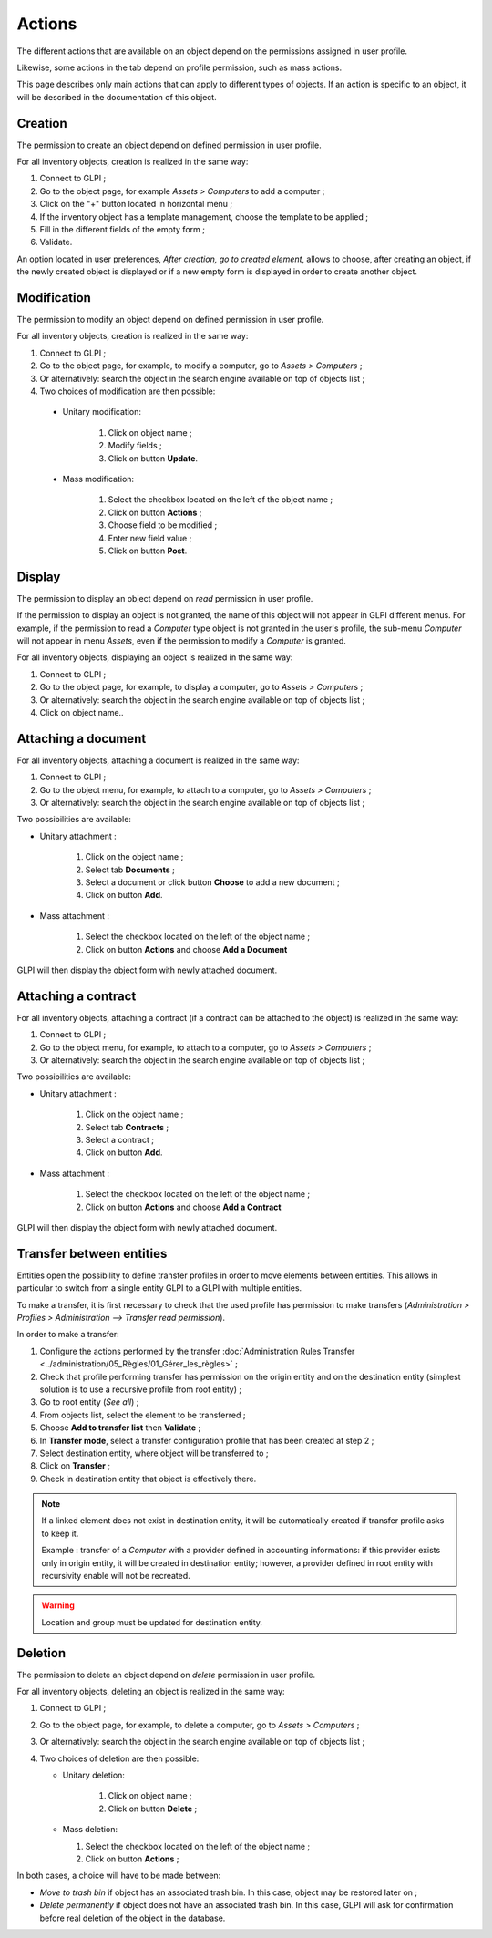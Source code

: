 Actions
-------

The different actions that are available on an object depend on the permissions assigned in user profile. 

Likewise, some actions in the tab depend on profile permission, such as mass actions.

This page describes only main actions that can apply to different types of objects. If an action is specific to an object, it will be described in the documentation of this object.

Creation
^^^^^^^^

The permission to create an object depend on defined permission in user profile.

For all inventory objects, creation is realized in the same way:

#.  Connect to GLPI ;
#.  Go to the object page, for example `Assets > Computers` to add a computer ;
#.  Click on the "+" button located in horizontal menu ;
#.  If the inventory object has a template management, choose the template to be applied ; 
#.  Fill in the different fields of the empty form ;
#.  Validate.

An option located in user preferences, *After creation, go to created element*, allows to choose, after creating an object, if the newly created object is displayed or if a new empty form is displayed in order to create another object.

Modification
^^^^^^^^^^^^

The permission to modify an object depend on defined permission in user profile.

For all inventory objects, creation is realized in the same way:

#.  Connect to GLPI ;
#.  Go to the object page, for example, to modify a computer, go to `Assets > Computers` ;
#.  Or alternatively: search the object in the search engine available on top of objects list ;
#.  Two choices of modification are then possible:

   * Unitary modification:

      #.  Click on object name ;
      #.  Modify fields ;
      #.  Click on button **Update**.

   * Mass modification:

      #.  Select the checkbox located on the left of the object name ;
      #.  Click on button **Actions** ;
      #.  Choose field to be modified ;
      #.  Enter new field value ;
      #.  Click on button **Post**.

Display
^^^^^^^

The permission to display an object depend on `read` permission in user profile.

If the permission to display an object is not granted, the name of this object will not appear in GLPI different menus. For example, if the permission to read a `Computer` type object is not granted in the user's profile, the sub-menu `Computer` will not appear in menu `Assets`, even if the permission to modify a `Computer` is granted.

For all inventory objects, displaying an object is realized in the same way:

#. Connect to GLPI ;
#. Go to the object page, for example, to display a computer, go to `Assets > Computers` ;
#. Or alternatively: search the object in the search engine available on top of objects list ;
#. Click on object name..


Attaching a document
^^^^^^^^^^^^^^^^^^^^

For all inventory objects, attaching a document is realized in the same way:

#. Connect to GLPI ;
#. Go to the object menu, for example, to attach to a computer, go to `Assets > Computers` ;
#. Or alternatively: search the object in the search engine available on top of objects list ;

Two possibilities are available:

- Unitary attachment :

   #. Click on the object name ;
   #. Select tab **Documents** ;
   #. Select a document or click button **Choose** to add a new document ;
   #. Click on button **Add**.

- Mass attachment :

   #. Select the checkbox located on the left of the object name ;
   #. Click on button **Actions** and choose **Add a Document**

GLPI will then display the object form with newly attached document.


Attaching a contract
^^^^^^^^^^^^^^^^^^^^

For all inventory objects, attaching a contract (if a contract can be attached to the object) is realized in the same way:

#. Connect to GLPI ;
#. Go to the object menu, for example, to attach to a computer, go to `Assets > Computers` ;
#. Or alternatively: search the object in the search engine available on top of objects list ;

Two possibilities are available:

- Unitary attachment :

   #. Click on the object name ;
   #. Select tab **Contracts** ;
   #. Select a contract ;
   #. Click on button **Add**.

- Mass attachment :

   #. Select the checkbox located on the left of the object name ;
   #. Click on button **Actions** and choose **Add a Contract**

GLPI will then display the object form with newly attached document.


Transfer between entities
^^^^^^^^^^^^^^^^^^^^^^^^^

Entities open the possibility to define transfer profiles in order to move elements between entities. This allows in particular to switch from a single entity GLPI to a GLPI with multiple entities.

To make a transfer, it is first necessary to check that the used profile has permission to make transfers (`Administration > Profiles > Administration --> Transfer read permission`).

.. ??? must check: correct name of the permission

In order to make a transfer:

#. Configure the actions performed by the transfer :doc:`Administration Rules Transfer <../administration/05_Règles/01_Gérer_les_règles>` ;
#. Check that profile performing transfer has permission on the origin entity and on the destination entity (simplest solution is to use a recursive profile from root entity) ;
#. Go to root entity (`See all`) ;
#. From objects list, select the element to be transferred ;
#. Choose **Add to transfer list** then **Validate** ;
#. In **Transfer mode**, select a transfer configuration profile that has been created at step 2 ;
#. Select destination entity, where object will be transferred to ;
#. Click on **Transfer** ;
#. Check in destination entity that object is effectively there.

.. note::

   If a linked element does not exist in destination entity, it will be automatically created if transfer profile asks to keep it.


   Example : transfer of a `Computer` with a provider defined in accounting informations: if this provider exists only in origin entity, it will be created in destination entity; however, a provider defined in root entity with recursivity enable will not be recreated.

.. warning::

   Location and group must be updated for destination entity.


Deletion
^^^^^^^^

The permission to delete an object depend on `delete` permission in user profile.

For all inventory objects, deleting an object is realized in the same way:

#. Connect to GLPI ;
#. Go to the object page, for example, to delete a computer, go to `Assets > Computers` ;
#. Or alternatively: search the object in the search engine available on top of objects list ;
#. Two choices of deletion are then possible:

   * Unitary deletion:

      #. Click on object name ;
      #. Click on button **Delete** ;

   * Mass deletion:

     #. Select the checkbox located on the left of the object name ;
     #. Click on button **Actions** ;

In both cases, a choice will have to be made between:

* *Move to trash bin* if object has an associated trash bin. In this case, object may be restored later on ;
* *Delete permanently* if object does not have an associated trash bin. In this case, GLPI will ask for confirmation before real deletion of the object in the database.

